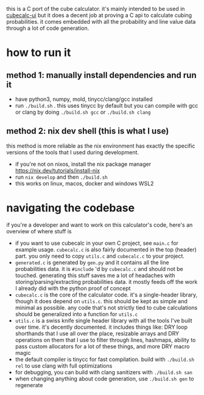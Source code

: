 this is a C port of the cube calculator. it's mainly intended to be used in [[https://github.com/Francesco149/cubecalc-ui][cubecalc-ui]] but it does a decent job at proving a C api to calculate cubing probabilities. it comes embedded with all the probability and line value data through a lot of code generation.

* how to run it
** method 1: manually install dependencies and run it
- have python3, numpy, mold, tinycc/clang/gcc installed
- run ~./build.sh~ . this uses tinycc by default but you can compile with gcc or clang by doing ~./build.sh gcc~ or ~./build.sh clang~

** method 2: nix dev shell (this is what I use)
this method is more reliable as the nix environment has exactly the specific versions of the tools that I used during development.

- if you're not on nixos, install the nix package manager https://nix.dev/tutorials/install-nix
- run ~nix develop~ and then ~./build.sh~
- this works on linux, macos, docker and windows WSL2

* navigating the codebase
if you're a developer and want to work on this calculator's code, here's an overview of where stuff is
- if you want to use cubecalc in your own C project, see ~main.c~ for example usage. ~cubecalc.c~ is also fairly documented in the top (header) part. you only need to copy ~utils.c~ and ~cubecalc.c~ to your project.
- ~generated.c~ is generated by ~gen.py~ and it contains all the line probabilities data. it is ~#include~ 'd by ~cubecalc.c~ and should not be touched. generating this stuff saves me a lot of headaches with storing/parsing/extracting probabilities data. it mostly feeds off the work I already did with the python proof of concept
- ~cubecalc.c~ is the core of the calculator code. it's a single-header library, though it does depend on ~utils.c~. this should be kept as simple and minimal as possible. any code that's not strictly tied to cube calculations should be generalized into a function for ~utils.c~
- ~utils.c~ is a swiss knife single header library with all the tools I've built over time. it's decently documented. it includes things like: DRY loop shorthands that I use all over the place, resizable arrays and DRY operations on them that I use to filter through lines, hashmaps, ability to pass custom allocators for a lot of these things, and more DRY macro magic
- the default compiler is tinycc for fast compilation. build with ~./build.sh rel~ to use clang with full optimizations
- for debugging, you can build with clang sanitizers with ~./build.sh san~
- when changing anything about code generation, use ~./build.sh gen~ to regenerate
